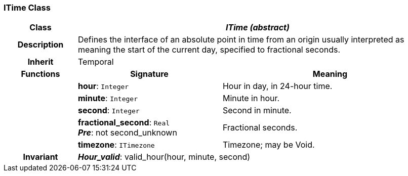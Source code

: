 === ITime Class

[cols="^1,2,3"]
|===
h|*Class*
2+^h|*_ITime (abstract)_*

h|*Description*
2+a|Defines the interface of an absolute point in time from an origin usually interpreted as meaning the start of the current day, specified to fractional seconds.

h|*Inherit*
2+|Temporal

h|*Functions*
^h|*Signature*
^h|*Meaning*

h|
|*hour*: `Integer`
a|Hour in day, in 24-hour time.

h|
|*minute*: `Integer`
a|Minute in hour.

h|
|*second*: `Integer`
a|Second in minute.

h|
|*fractional_second*: `Real` +
*_Pre_*: not second_unknown
a|Fractional seconds.

h|
|*timezone*: `ITimezone`
a|Timezone; may be Void.

h|*Invariant*
2+a|*_Hour_valid_*: valid_hour(hour, minute, second)
|===
